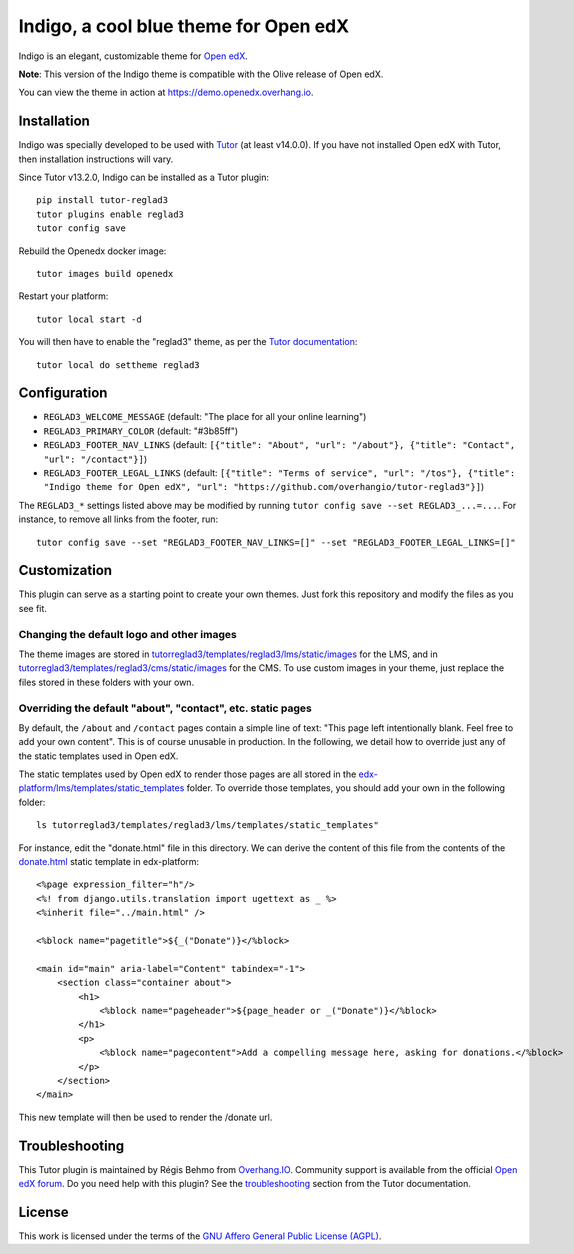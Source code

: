 Indigo, a cool blue theme for Open edX
======================================

Indigo is an elegant, customizable theme for `Open edX <https://open.edx.org>`__.

.. image:: ./screenshots/01-landing-page.png
    :alt: Platform landing page

**Note**: This version of the Indigo theme is compatible with the Olive release of Open edX.

You can view the theme in action at https://demo.openedx.overhang.io.

Installation
------------

Indigo was specially developed to be used with `Tutor <https://docs.tutor.overhang.io>`__ (at least v14.0.0). If you have not installed Open edX with Tutor, then installation instructions will vary.

Since Tutor v13.2.0, Indigo can be installed as a Tutor plugin::

    pip install tutor-reglad3
    tutor plugins enable reglad3
    tutor config save

Rebuild the Openedx docker image::

    tutor images build openedx

Restart your platform::

    tutor local start -d

You will then have to enable the "reglad3" theme, as per the `Tutor documentation <https://docs.tutor.overhang.io/local.html#setting-a-new-theme>`__::

    tutor local do settheme reglad3

Configuration
-------------

- ``REGLAD3_WELCOME_MESSAGE`` (default: "The place for all your online learning")
- ``REGLAD3_PRIMARY_COLOR`` (default: "#3b85ff")
- ``REGLAD3_FOOTER_NAV_LINKS`` (default: ``[{"title": "About", "url": "/about"}, {"title": "Contact", "url": "/contact"}]``)
- ``REGLAD3_FOOTER_LEGAL_LINKS`` (default: ``[{"title": "Terms of service", "url": "/tos"}, {"title": "Indigo theme for Open edX", "url": "https://github.com/overhangio/tutor-reglad3"}]``)

The ``REGLAD3_*`` settings listed above may be modified by running ``tutor config save --set REGLAD3_...=...``. For instance, to remove all links from the footer, run::

    tutor config save --set "REGLAD3_FOOTER_NAV_LINKS=[]" --set "REGLAD3_FOOTER_LEGAL_LINKS=[]"

Customization
-------------

This plugin can serve as a starting point to create your own themes. Just fork this repository and modify the files as you see fit.

Changing the default logo and other images
~~~~~~~~~~~~~~~~~~~~~~~~~~~~~~~~~~~~~~~~~~

The theme images are stored in `tutorreglad3/templates/reglad3/lms/static/images <https://github.com/overhangio/tutor-reglad3/tree/master/tutorreglad3/templates/reglad3/lms/static/images>`__ for the LMS, and in `tutorreglad3/templates/reglad3/cms/static/images <https://github.com/overhangio/tutor-reglad3/tree/master/tutorreglad3/templates/reglad3/cms/static/images>`__ for the CMS. To use custom images in your theme, just replace the files stored in these folders with your own.

Overriding the default "about", "contact", etc. static pages
~~~~~~~~~~~~~~~~~~~~~~~~~~~~~~~~~~~~~~~~~~~~~~~~~~~~~~~~~~~~

By default, the ``/about`` and ``/contact`` pages contain a simple line of text: "This page left intentionally blank. Feel free to add your own content". This is of course unusable in production. In the following, we detail how to override just any of the static templates used in Open edX.

The static templates used by Open edX to render those pages are all stored in the `edx-platform/lms/templates/static_templates <https://github.com/edx/edx-platform/tree/open-release/olive.master/lms/templates/static_templates>`__ folder. To override those templates, you should add your own in the following folder::

    ls tutorreglad3/templates/reglad3/lms/templates/static_templates"

For instance, edit the "donate.html" file in this directory. We can derive the content of this file from the contents of the `donate.html <https://github.com/edx/edx-platform/blob/open-release/olive.master/lms/templates/static_templates/donate.html>`__ static template in edx-platform::

    <%page expression_filter="h"/>
    <%! from django.utils.translation import ugettext as _ %>
    <%inherit file="../main.html" />

    <%block name="pagetitle">${_("Donate")}</%block>

    <main id="main" aria-label="Content" tabindex="-1">
        <section class="container about">
            <h1>
                <%block name="pageheader">${page_header or _("Donate")}</%block>
            </h1>
            <p>
                <%block name="pagecontent">Add a compelling message here, asking for donations.</%block>
            </p>
        </section>
    </main>

This new template will then be used to render the /donate url.

Troubleshooting
---------------

This Tutor plugin is maintained by Régis Behmo from `Overhang.IO <https://overhang.io>`__. Community support is available from the official `Open edX forum <https://discuss.openedx.org>`__. Do you need help with this plugin? See the `troubleshooting <https://docs.tutor.overhang.io/troubleshooting.html>`__ section from the Tutor documentation.


License
-------

This work is licensed under the terms of the `GNU Affero General Public License (AGPL) <https://github.com/overhangio/tutor-reglad3/blob/master/LICENSE.txt>`_.
